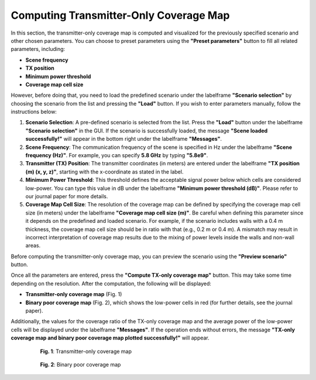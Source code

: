 Computing Transmitter-Only Coverage Map
#######################################

In this section, the transmitter-only coverage map is computed and visualized for the previously specified scenario and other chosen parameters. You can choose to preset parameters using the **"Preset parameters"** button to fill all related parameters, including:

- **Scene frequency**
- **TX position**
- **Minimum power threshold**
- **Coverage map cell size**

However, before doing that, you need to load the predefined scenario under the labelframe **"Scenario selection"** by choosing the scenario from the list and pressing the **"Load"** button. If you wish to enter parameters manually, follow the instructions below:

1. **Scenario Selection**:  
   A pre-defined scenario is selected from the list. Press the **"Load"** button under the labelframe **"Scenario selection"** in the GUI.  
   If the scenario is successfully loaded, the message **"Scene loaded successfully!"** will appear in the bottom right under the labelframe **"Messages"**.

2. **Scene Frequency**:  
   The communication frequency of the scene is specified in Hz under the labelframe **"Scene frequency (Hz)"**. For example, you can specify **5.8 GHz** by typing **"5.8e9"**.

3. **Transmitter (TX) Position**:  
   The transmitter coordinates (in meters) are entered under the labelframe **"TX position (m) (x, y, z)"**, starting with the x-coordinate as stated in the label.

4. **Minimum Power Threshold**:  
   This threshold defines the acceptable signal power below which cells are considered low-power. You can type this value in dB under the labelframe **"Minimum power threshold (dB)"**.  
   Please refer to our journal paper for more details.

5. **Coverage Map Cell Size**:  
   The resolution of the coverage map can be defined by specifying the coverage map cell size (in meters) under the labelframe **"Coverage map cell size (m)"**.  
   Be careful when defining this parameter since it depends on the predefined and loaded scenario. For example, if the scenario includes walls with a 0.4 m thickness, the coverage map cell size should be in ratio with that (e.g., 0.2 m or 0.4 m). A mismatch may result in incorrect interpretation of coverage map results due to the mixing of power levels inside the walls and non-wall areas.

Before computing the transmitter-only coverage map, you can preview the scenario using the **"Preview scenario"** button.

Once all the parameters are entered, press the **"Compute TX-only coverage map"** button. This may take some time depending on the resolution. After the computation, the following will be displayed:

- **Transmitter-only coverage map** (Fig. 1)
- **Binary poor coverage map** (Fig. 2), which shows the low-power cells in red (for further details, see the journal paper).

Additionally, the values for the coverage ratio of the TX-only coverage map and the average power of the low-power cells will be displayed under the labelframe **"Messages"**.  
If the operation ends without errors, the message **"TX-only coverage map and binary poor coverage map plotted successfully!"** will appear.

.. figure:: computing_tx_cov_map_Fig1.png
   :align: center
   :figwidth: 80%
   :name: computing_tx_cov_map_fig1

   **Fig. 1**: Transmitter-only coverage map

.. figure:: computing_tx_cov_map_Fig2.png
   :align: center
   :figwidth: 80%
   :name: computing_tx_cov_map_fig2

   **Fig. 2**: Binary poor coverage map
